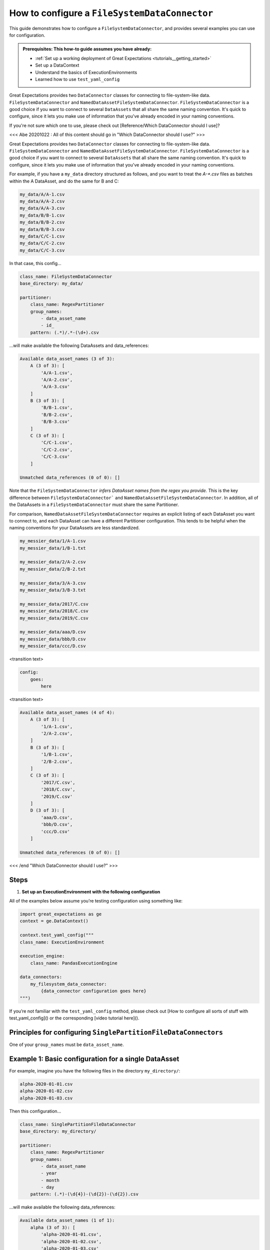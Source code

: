 .. _how_to_guides__miscellaneous__how_to_configure_a_FileSystemDataConnector:

How to configure a ``FileSystemDataConnector``
=======================================================

This guide demonstrates how to configure a ``FileSystemDataConnector``, and provides several examples you can use for configuration.

.. admonition:: Prerequisites: This how-to guide assumes you have already:

  - :ref:`Set up a working deployment of Great Expectations <tutorials__getting_started>`
  - Set up a DataContext
  - Understand the basics of ExecutionEnvironments
  - Learned how to use ``test_yaml_config``


Great Expectations provides two ``DataConnector`` classes for connecting to file-system-like data. ``FileSystemDataConnector`` and ``NamedDataAssetFileSystemDataConnector``. ``FileSystemDataConnector`` is a good choice if you want to connect to several ``DataAssets`` that all share the same naming convention. It's quick to configure, since it lets you make use of information that you've already encoded in your naming conventions.

If you're not sure which one to use, please check out [Reference/Which DataConnector should I use]?


<<< Abe 20201022 : All of this content should go in "Which DataConnector should I use?" >>>

Great Expectations provides two ``DataConnector`` classes for connecting to file-system-like data. ``FileSystemDataConnector`` and ``NamedDataAssetFileSystemDataConnector``. ``FileSystemDataConnector`` is a good choice if you want to connect to several ``DataAssets`` that all share the same naming convention. It's quick to configure, since it lets you make use of information that you've already encoded in your naming conventions.

For example, if you have a ``my_data`` directory structured as follows, and you want to treat the `A-*.csv` files as batches within the A DataAsset, and do the same for B and C:

.. code-block:: bash

    my_data/A/A-1.csv
    my_data/A/A-2.csv
    my_data/A/A-3.csv
    my_data/B/B-1.csv
    my_data/B/B-2.csv
    my_data/B/B-3.csv
    my_data/C/C-1.csv
    my_data/C/C-2.csv
    my_data/C/C-3.csv

In that case, this config...

.. code-block:: yaml

    class_name: FileSystemDataConnector
    base_directory: my_data/

    partitioner:
        class_name: RegexPartitioner
        group_names:
            - data_asset_name
            - id_
        pattern: (.*)/.*-(\d+).csv

...will make available the following DataAssets and data_references:

.. code-block:: bash

    Available data_asset_names (3 of 3):
        A (3 of 3): [
            'A/A-1.csv',
            'A/A-2.csv',
            'A/A-3.csv'
        ]
        B (3 of 3): [
            'B/B-1.csv',
            'B/B-2.csv',
            'B/B-3.csv'
        ]
        C (3 of 3): [
            'C/C-1.csv',
            'C/C-2.csv',
            'C/C-3.csv'
        ]

    Unmatched data_references (0 of 0): []


Note that the ``FileSystemDataConnector`` *infers DataAsset names from the regex you provide.* This is the key difference between ``FileSystemDataConnector``` and ``NamedDataAssetFileSystemDataConnector``. In addition, all of the DataAssets in a ``FileSystemDataConnector`` must share the same Partitioner.

For comparison, ``NamedDataAssetFileSystemDataConnector`` requires an explicit listing of each DataAsset you want to connect to, and each DataAsset can have a different Partitioner configuration. This tends to be helpful when the naming conventions for your DataAssets are less standardized.

.. code-block:: bash

    my_messier_data/1/A-1.csv
    my_messier_data/1/B-1.txt
        
    my_messier_data/2/A-2.csv
    my_messier_data/2/B-2.txt
        
    my_messier_data/3/A-3.csv
    my_messier_data/3/B-3.txt
        
    my_messier_data/2017/C.csv
    my_messier_data/2018/C.csv
    my_messier_data/2019/C.csv
        
    my_messier_data/aaa/D.csv
    my_messier_data/bbb/D.csv
    my_messier_data/ccc/D.csv

<transition text>

.. code-block:: yaml

    config:
        goes:
            here

<transition text>

.. code-block:: bash

    Available data_asset_names (4 of 4):
        A (3 of 3): [
            '1/A-1.csv',
            '2/A-2.csv',
        ]
        B (3 of 3): [
            '1/B-1.csv',
            '2/B-2.csv',
        ]
        C (3 of 3): [
            '2017/C.csv',
            '2018/C.csv',
            '2019/C.csv'
        ]
        D (3 of 3): [
            'aaa/D.csv',
            'bbb/D.csv',
            'ccc/D.csv'
        ]

    Unmatched data_references (0 of 0): []

<<< /end "Which DataConnector should I use?" >>>


Steps
-----

#. **Set up an ExecutionEnvironment with the following configuration**

All of the examples below assume you’re testing configuration using something like:

.. code-block:: python

    import great_expectations as ge
    context = ge.DataContext()

    context.test_yaml_config("""
    class_name: ExecutionEnvironment

    execution_engine:
        class_name: PandasExecutionEngine

    data_connectors:
        my_filesystem_data_connector:
            {data_connector configuration goes here}
    """)


If you’re not familiar with the ``test_yaml_config`` method, please check out [How to configure all sorts of stuff with test_yaml_config]() or the corresponding [video tutorial here]().

Principles for configuring ``SinglePartitionFileDataConnectors``
----------------------------------------------------------------

One of your ``group_names`` must be ``data_asset_name``.


Example 1: Basic configuration for a single DataAsset
-----------------------------------------------------

For example, imagine you have the following files in the directory ``my_directory/``:

.. code-block:: bash

    alpha-2020-01-01.csv
    alpha-2020-01-02.csv
    alpha-2020-01-03.csv


Then this configuration...

.. code-block:: yaml

    class_name: SinglePartitionFileDataConnector
    base_directory: my_directory/

    partitioner:
        class_name: RegexPartitioner
        group_names:
            - data_asset_name
            - year
            - month
            - day
        pattern: (.*)-(\d{4})-(\d{2})-(\d{2}).csv

...will make available the following data_references:

.. code-block::

    Available data_asset_names (1 of 1):
        alpha (3 of 3): [
            'alpha-2020-01-01.csv',
            'alpha-2020-01-02.csv',
            'alpha-2020-01-03.csv'
        ]

    Unmatched data_references (0 of 0): []

Once configured, you can get ``Validators`` from the ``DataContext`` as follows:

.. code-block:: python

    my_validator = my_context.get_validator(
        execution_engine_name="my_execution_engine",
            data_connector_name="my_data_connector",
        data_asset_name="alpha",
        partition_request={
            year="2020",
            month="01",
            day="01",
        }
    )

Example 2: Basic configuration with more than one DataAsset
-----------------------------------------------------------

Here’s a similar example, with two different DataAssets mixed together.

.. code-block::

    alpha-2020-01-01.csv
    beta-2020-01-01.csv
    alpha-2020-01-02.csv
    beta-2020-01-02.csv
    alpha-2020-01-03.csv
    beta-2020-01-03.csv

The same configuration as Example 1...

.. code-block:: yaml

    class_name: SinglePartitionFileDataConnector
    base_directory: my_directory/

    partitioner:
        class_name: RegexPartitioner
        group_names:
            - data_asset_name
            - year
            - month
            - day
        pattern: (.*)-(\d{4})-(\d{2})-(\d{2}).csv

...will now make "alpha" and "beta" both available a DataAssets, with the following data_references:

.. code-block::

    Available data_asset_names (2 of 2):
        alpha (3 of 3): [
            'alpha-2020-01-01.csv',
            'alpha-2020-01-02.csv',
            'alpha-2020-01-03.csv'
        ]

        beta (3 of 3): [
            'beta-2020-01-01.csv',
            'beta-2020-01-02.csv',
            'beta-2020-01-03.csv'
        ]

    Unmatched data_references (0 of 0): []


Example 4: Nested directory structure with the data_asset_name on the inside
----------------------------------------------------------------------------

Here’s another example...

.. code-block::

    2020/01/01/alpha.csv
    2020/01/02/alpha.csv
    2020/01/03/alpha.csv
    2020/01/04/alpha.csv
    2020/01/04/beta.csv
    2020/01/05/alpha.csv
    2020/01/05/beta.csv

Here’s a configuration...

.. code-block:: yaml

    class_name: SinglePartitionFileDataConnector
    base_directory: my_directory/

    partitioner:
        class_name: RegexPartitioner
        group_names:
            - year
            - month
            - day
            - data_asset_name
        pattern: (\d{4})/(\d{2})/(\d{2})/(.*).csv

...will now make "alpha" and "beta" both available a DataAssets, with the following data_references:

.. code-block::

    Available data_asset_names (2 of 2):
        alpha (3 of 5): [
            'alpha-2020-01-01.csv',
            'alpha-2020-01-02.csv',
            'alpha-2020-01-03.csv'
        ]

        beta (2 of 2): [
            'beta-2020-01-04.csv',
            'beta-2020-01-05.csv',
        ]

    Unmatched data_references (0 of 0): []


Example 5: Nested directory structure with the data_asset_name on the outside
-----------------------------------------------------------------------------

test_dir_charlie

Example 6: Redundant information in the naming convention
---------------------------------------------------------

Example 3 here: https://github.com/superconductive/design/blob/main/docs/20201015_partitioners_v2.md


More examples to be written:
---------

* Missing information in the naming convention: Examples 1 and 2 here: https://github.com/superconductive/design/blob/main/docs/20201015_partitioners_v2.md
* Extraneous files; show "Unmatched data_references"; show how to filter out with the optional glob_directive parameter: test_dir_juliette
* {{{Example to demonstrate sorting}}}
* {{{Example to demonstrate grouping}}}
* {{{Example to demonstrate splitting}}}
* {{{Example to demonstrate sampling}}}
* Be careful with regexes: test_dir_lima
* If there are many files, then `test_yaml_config` will only show three. (<>What's the workflow here?</>): test_dir_november


Additional Resources
--------------------


.. discourse::
   :topic_identifier: NEED TO ADD ID HERE
